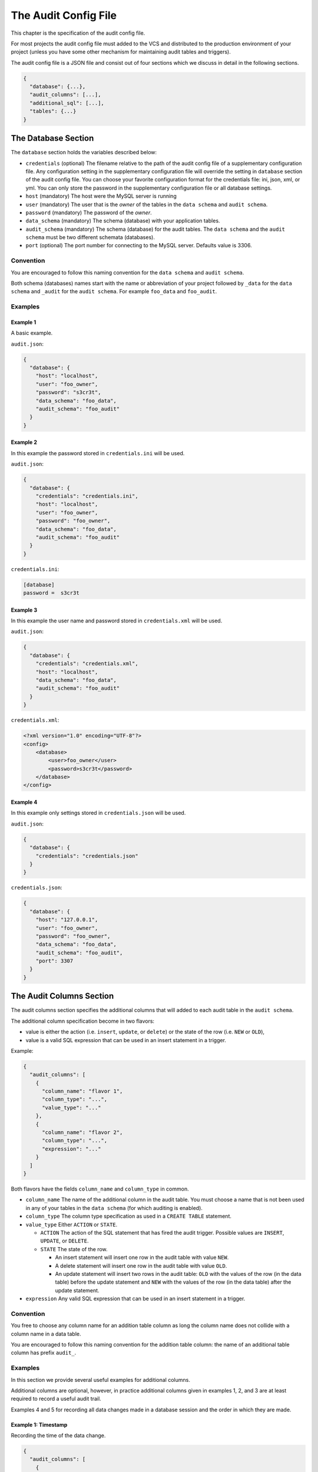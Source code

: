 .. _audit-config-file:

The Audit Config File
=====================

This chapter is the specification of the audit config file.

For most projects the audit config file must added to the VCS and distributed to the production environment of your project (unless you have some other mechanism for maintaining audit tables and triggers).

The audit config file is a JSON file and consist out of four sections which we discuss in detail in the following sections.

.. code:: json

  {
    "database": {...},
    "audit_columns": [...],
    "additional_sql": [...],
    "tables": {...}
  }

.. _database-section:

The Database Section
--------------------

The ``database`` section holds the variables described below:

* ``credentials`` (optional)
  The filename relative to the path of the audit config file of a supplementary configuration file. Any configuration setting in the supplementary configuration file will override the setting in ``database`` section of the audit config file. You can choose your favorite configuration format for the credentials file: ini, json, xml, or yml. You can only store the password in the supplementary configuration file or all database settings.
* ``host`` (mandatory)
  The host were the MySQL server is running
* ``user``  (mandatory)
  The user that is the `owner` of the tables in the ``data schema`` and ``audit schema``.
* ``password``  (mandatory)
  The password of the `owner`.
* ``data_schema``  (mandatory)
  The schema (database) with your application tables.
* ``audit_schema``  (mandatory)
  The schema (database) for the audit tables.
  The ``data schema`` and the ``audit schema`` must be two different schemata (databases).
* ``port`` (optional)
  The port number for connecting to the MySQL server. Defaults value is 3306.

Convention
``````````

You are encouraged to follow this naming convention for the ``data schema`` and ``audit schema``.

Both schema (databases) names start with the name or abbreviation of your project followed by ``_data`` for the ``data schema`` and ``_audit`` for the ``audit schema``. For example ``foo_data`` and ``foo_audit``.

Examples
````````

Example 1
:::::::::

A basic example.

``audit.json``:

.. code:: json

  {
    "database": {
      "host": "localhost",
      "user": "foo_owner",
      "password": "s3cr3t",
      "data_schema": "foo_data",
      "audit_schema": "foo_audit"
    }
  }

Example 2
:::::::::

In this example the password stored in ``credentials.ini`` will be used.

``audit.json``:

.. code:: json

  {
    "database": {
      "credentials": "credentials.ini",
      "host": "localhost",
      "user": "foo_owner",
      "password": "foo_owner",
      "data_schema": "foo_data",
      "audit_schema": "foo_audit"
    }
  }

``credentials.ini``:

.. code:: ini

  [database]
  password =  s3cr3t

Example 3
:::::::::

In this example the user name and password stored in ``credentials.xml`` will be used.

``audit.json``:

.. code:: json

  {
    "database": {
      "credentials": "credentials.xml",
      "host": "localhost",
      "data_schema": "foo_data",
      "audit_schema": "foo_audit"
    }
  }

``credentials.xml``:

.. code:: xml

  <?xml version="1.0" encoding="UTF-8"?>
  <config>
      <database>
          <user>foo_owner</user>
          <password>s3cr3t</password>
      </database>
  </config>

Example 4
:::::::::

In this example only settings stored in ``credentials.json`` will be used.

``audit.json``:

.. code:: json

  {
    "database": {
      "credentials": "credentials.json"
    }
  }

``credentials.json``:

.. code:: json

  {
    "database": {
      "host": "127.0.0.1",
      "user": "foo_owner",
      "password": "foo_owner",
      "data_schema": "foo_data",
      "audit_schema": "foo_audit",
      "port": 3307
    }
  }

.. _audit-columns-section:

The Audit Columns Section
-------------------------

The audit columns section specifies the additional columns that will added to each audit table in the ``audit schema``.

The additional column specification become in two flavors:

* value is either the action (i.e. ``insert``, ``update``, or ``delete``) or the state of the row (i.e. ``NEW`` or ``OLD``),
* value is a valid SQL expression that can be used in an insert statement in a trigger.

Example:

.. code:: json

  {
    "audit_columns": [
      {
        "column_name": "flavor 1",
        "column_type": "...",
        "value_type": "..."
      },
      {
        "column_name": "flavor 2",
        "column_type": "...",
        "expression": "..."
      }
    ]
  }

Both flavors have the fields ``column_name`` and ``column_type`` in common.

* ``column_name``
  The name of the additional column in the audit table. You must choose a name that is not been used in any of your tables in the ``data schema`` (for which auditing is enabled).
* ``column_type``
  The column type specification as used in a ``CREATE TABLE`` statement.
* ``value_type``
  Either ``ACTION`` or ``STATE``.

  * ``ACTION``
    The action of the SQL statement that has fired the audit trigger. Possible values are ``INSERT``, ``UPDATE``, or ``DELETE``.
  * ``STATE``
    The state of the row.

    * An insert statement will insert one row in the audit table with value ``NEW``.
    * A delete statement will insert one row in the audit table with value ``OLD``.
    * An update statement will insert two rows in the audit table: ``OLD`` with the values of the row (in the data table) before the update statement and ``NEW`` with the values of the row (in the data table) after the update statement.

* ``expression`` Any valid SQL expression that can be used in an insert statement in a trigger.

Convention
``````````

You free to choose any column name for an addition table column as long the column name does not collide with a column name in a data table.

You are encouraged to follow this naming convention for the addition table column: the name of an additional table column has prefix ``audit_``.

Examples
````````

In this section we provide several useful examples for additional columns.

Additional columns are optional, however, in practice additional columns given in examples 1, 2, and 3 are at least required to record a useful audit trail.

Examples 4 and 5 for recording all data changes made in a database session and the order in which they are made.

Example 1: Timestamp
::::::::::::::::::::

Recording the time of the data change.

.. code:: json

  {
    "audit_columns": [
      {
        "column_name": "audit_timestamp",
        "column_type": "timestamp not null default now()",
        "expression": "now()"
      }
    ]
  }

Example 2: Statement Type
:::::::::::::::::::::::::

Recording the statement type of the query.

.. code:: json

  {
    "audit_columns": [
      {
        "column_name": "audit_statement",
        "column_type": "enum('INSERT','DELETE','UPDATE') character set ascii collate ascii_general_ci not null",
        "value_type": "ACTION"
      }
    ]
  }

Example 3: Row State
::::::::::::::::::::

Recording the state of the row.

.. code:: json

  {
    "audit_columns": [
      {
        "column_name": "audit_type",
        "column_type": "enum('OLD','NEW') character set ascii collate ascii_general_ci not null",
        "value_type": "STATE"
      }
    ]
  }

.. _example_database_session:

Example 4: Database Session
:::::::::::::::::::::::::::

Recording the database session (a single connection by a client). See :ref:`additional-sql-section` for setting the variable ``@audit_uuid``.

.. code:: json

  {
    "audit_columns": [
      {
        "column_name": "audit_uuid",
        "column_type": "bigint(20) unsigned not null",
        "expression": "@audit_uuid"
      }
    ]
  }

.. _example_order:

Example 5: Order
::::::::::::::::

Recording the order of the data changes. See :ref:`additional-sql-section` for setting the variable ``@audit_rownum``.

.. code:: json

  {
    "audit_columns": [
      {
        "column_name": "audit_rownum",
        "column_type": "int(10) unsigned not null",
        "expression": "@audit_rownum"
      }
    ]
  }

Example 6: Database User
::::::::::::::::::::::::

Recording the database user connection to the server. This example is useful when different database user can connect to your database. For example you have an application with a HTML frontend connecting to the database with user ``web_user``, a REST API connecting to the database with user ``api_user``, and some background process connecting to the database with user ``mail_user``.

.. code:: json

  {
    "audit_columns": [
      {
        "column_name": "audit_user",
        "column_type": "varchar(80) character set utf8 collate utf8_bin not null",
        "expression": "user()"
      }
    ]
  }

On MariaDB the maximum length of a user name is 80 characters, on mysql the maximum length of a user name is 32 characters.

Example 7: Application Session
::::::::::::::::::::::::::::::

Recording the session ID. This example is useful tracking data changes made in multiple page request in a single session of a web application.

.. code:: json

  {
    "audit_columns": [
      {
        "column_name": "audit_ses_id",
        "column_type": "int(10) unsigned",
        "expression": "@abc_g_ses_id"
      }
    ]
  }

When retrieving the session you must set the variable MySQL ``@abc_g_ses_id`` in your web application.

Example 8: End User
:::::::::::::::::::

Recording the user ID. This example is useful recording the end user who has modified the data in your (web) application.

.. code:: json

  {
    "audit_columns": [
      {
        "column_name": "audit_usr_id",
        "column_type": "int(10) unsigned",
        "expression": "@abc_g_usr_id"
      }
    ]
  }

When retrieving the session and when signing in you must set the variable MySQL ``@abc_g_usr_id`` in your (web) application.

.. _additional-sql-section:

The Addition SQL Section
------------------------

The additional SQL section specifies additional SQL statements that are placed at the beginning of the body of each created audit trigger.

Example
```````

This example show how to set the variables ``@audit_uuid`` and ``@audit_rownum`` mentioned in :ref:`example_database_session` and :ref:`example_order`.

.. code:: json

  {
     "additional_sql": [
        "if (@audit_uuid is null) then",
        "  set @audit_uuid = uuid_short();",
        "end if;",
        "set @audit_rownum = ifnull(@audit_rownum, 0) + 1;"
      ]
  }


.. _tables-section:

The Tables Section
------------------

The tables sections holds an entry for each table in the ``data schema``. New tables are automatically added to the tables section and obsolete tables are automatically removed from the tables section when your run PhpStratum with the ``audit`` command.

Foreach table in the table section there are three fields:

* ``audit`` A boolean indication auditing is enable or not.

   * ``true`` Recording of an audit trail for this table is enabled.
   * ``false`` Recording of an audit trail for this table is disabled.
   * ``null`` Recording of an audit trail for this table is not specified. Each time  your run PhpStratum with the ``audit`` command PhpStratum will report that a new table has been found.

* ``alias`` An alias for the table. This alias must be unique and will be used in the names of the audit trigger for this table. If you don't specify a value PhpStratum will generate automatically an alias when auditing is enabled.

* ``skip`` An optional variable name. When the value of this variable is not null the audit trigger will skip recording data changes.

When you disable recording of an audit trail of a table the audit triggers will be removed, however, the audit table will remain in the ``audit schema``.

Examples
````````

Example 1: No audit trail
:::::::::::::::::::::::::

No audit trail will be recorded for table ``TMP_IMPORT``.

.. code:: json

  {
    "tables": {
        "TMP_IMPORT": {
          "audit": false,
          "alias": null,
          "skip": null
        }
      }
  }

Example 2: Audit trail
::::::::::::::::::::::

An audit trail will be recorded for table ``FOO_USER``.

.. code:: json

  {
    "tables": {
        "FOO_USER": {
          "audit": true,
          "alias": "usr",
          "skip": "@g_skip_foo_user"
        }
      }
  }

When MySQL variable ``@g_skip_foo_user`` no audit triggers will record a data change. In the SQL code below updating column ``usr_last_login`` will not be recorded.

.. code:: sql

  set @g_skip_foo_user = 1;

  update FOO_USER
  set    usr_last_login = now()
  where  usr_id = p_usr_id
  ;

  set @g_skip_foo_user = null;

